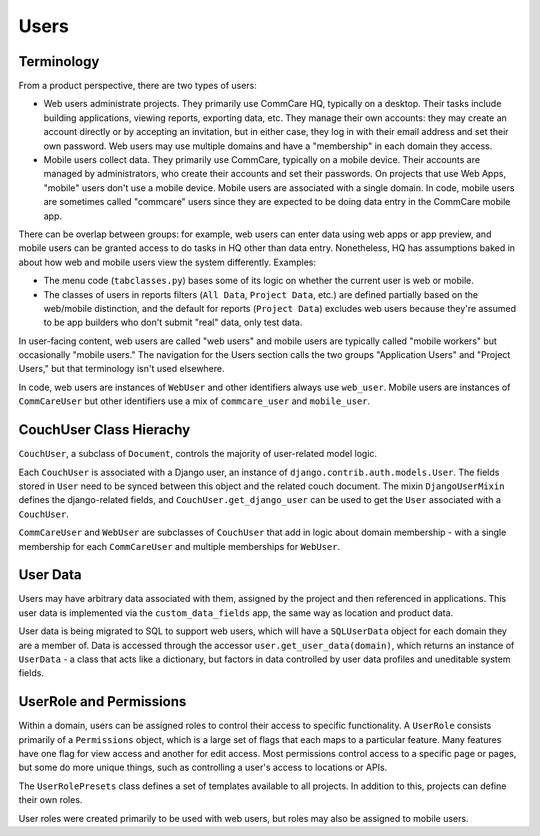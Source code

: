 Users
=====

Terminology
~~~~~~~~~~~

From a product perspective, there are two types of users:

* Web users administrate projects. They primarily use CommCare HQ, typically on a desktop. Their tasks include building
  applications, viewing reports, exporting data, etc. They manage their own accounts: they may create an account
  directly or by accepting an invitation, but in either case, they log in with their email address
  and set their own password. Web users may use multiple domains and have a "membership" in each domain they access.
* Mobile users collect data. They primarily use CommCare, typically on a mobile device. Their accounts
  are managed by administrators, who create their accounts and set their passwords. On projects that use
  Web Apps, "mobile" users don't use a mobile device. Mobile users are associated with a single domain. In code,
  mobile users are sometimes called "commcare" users since they are expected to be doing data entry in the CommCare mobile app.

There can be overlap between groups: for example, web users can enter data using web apps or app preview, and mobile
users can be granted access to do tasks in HQ other than data entry. Nonetheless, HQ has assumptions baked in about
how web and mobile users view the system differently. Examples:

* The menu code (``tabclasses.py``) bases some of its logic on whether the current user is web or mobile.
* The classes of users in reports filters (``All Data``, ``Project Data``, etc.) are defined partially based on the web/mobile
  distinction, and the default for reports (``Project Data``) excludes web users because they're assumed to be app builders
  who don't submit "real" data, only test data.

In user-facing content, web users are called "web users" and mobile users are typically called "mobile workers"
but occasionally "mobile users." The navigation for the Users section calls the two groups "Application Users"
and "Project Users," but that terminology isn't used elsewhere.

In code, web users are instances of ``WebUser`` and other identifiers always use ``web_user``. Mobile users are
instances of ``CommCareUser`` but other identifiers use a mix of ``commcare_user`` and ``mobile_user``.

CouchUser Class Hierachy
~~~~~~~~~~~~~~~~~~~~~~~~

``CouchUser``, a subclass of ``Document``, controls the majority of user-related model logic.

Each ``CouchUser`` is associated with a Django user, an instance of ``django.contrib.auth.models.User``.
The fields stored in ``User`` need to be synced between this object and the related couch document. The mixin
``DjangoUserMixin`` defines the django-related fields, and ``CouchUser.get_django_user`` can be used to get the
``User`` associated with a ``CouchUser``.

``CommCareUser`` and ``WebUser`` are subclasses of ``CouchUser`` that add in logic about domain membership - with a single
membership for each ``CommCareUser`` and multiple memberships for ``WebUser``.

User Data
~~~~~~~~~

Users may have arbitrary data associated with them, assigned by the project and then referenced in applications.
This user data is implemented via the ``custom_data_fields`` app, the same way as location and product data.

User data is being migrated to SQL to support web users, which will have a ``SQLUserData`` object for each domain
they are a member of.  Data is accessed through the accessor ``user.get_user_data(domain)``, which returns an
instance of ``UserData`` - a class that acts like a dictionary, but factors in data controlled by user data
profiles and uneditable system fields.


UserRole and Permissions
~~~~~~~~~~~~~~~~~~~~~~~~

Within a domain, users can be assigned roles to control their access to specific functionality. A ``UserRole`` consists
primarily of a ``Permissions`` object, which is a large set of flags that each maps to a particular feature. Many features
have one flag for view access and another for edit access. Most permissions control access to a specific page or pages,
but some do more unique things, such as controlling a user's access to locations or APIs.

The ``UserRolePresets`` class defines a set of templates available to all projects. In addition to this, projects
can define their own roles.

User roles were created primarily to be used with web users, but roles may also be assigned to mobile users.
